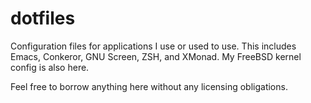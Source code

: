 * dotfiles

Configuration files for applications I use or used to use.  This
includes Emacs, Conkeror, GNU Screen, ZSH, and XMonad.  My FreeBSD
kernel config is also here.

Feel free to borrow anything here without any licensing obligations.
